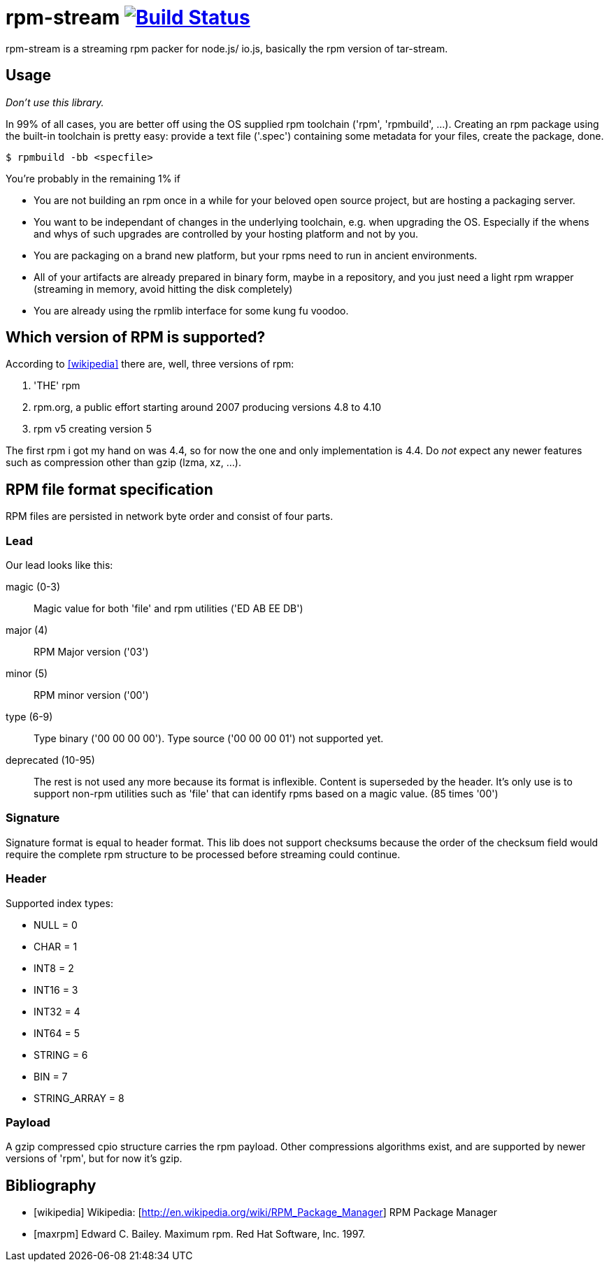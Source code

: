 = rpm-stream image:https://secure.travis-ci.org/rpm-stream/rpm-stream.org.png?branch=master["Build Status", link="https://travis-ci.org/rpm-stream/rpm-stream.org"]

rpm-stream is a streaming rpm packer for node.js/ io.js, basically the rpm
version of tar-stream.

== Usage
_Don't use this library._

In 99% of all cases, you are better off using the OS supplied rpm toolchain
('rpm', 'rpmbuild', ...).
Creating an rpm package using the built-in toolchain is pretty easy: provide a
text file ('.spec')
containing some metadata for your files, create the package, done.

[source, shell]
$ rpmbuild -bb <specfile>

You're probably in the remaining 1% if

* You are not building an rpm once in a while for your beloved open source
project, but are hosting a packaging server.
* You want to be independant of changes in the underlying toolchain, e.g. when
upgrading the OS.
Especially if the whens and whys of such upgrades are controlled by your hosting
platform and not by you.

* You are packaging on a brand new platform, but your rpms need to run in
ancient environments.
* All of your artifacts are already prepared in binary form, maybe in a
repository, and you just need a light rpm wrapper (streaming in memory, avoid
hitting the disk completely)
* You are already using the rpmlib interface for some kung fu voodoo.

== Which version of RPM is supported?

According to <<wikipedia>> there are, well, three versions of rpm:

1. 'THE' rpm
2. rpm.org, a public effort starting around 2007 producing versions 4.8 to 4.10
3. rpm v5 creating version 5

The first rpm i got my hand on was 4.4, so for now the one and only
implementation is 4.4.
Do _not_ expect any newer features such as compression other than gzip (lzma,
xz, ...).

== RPM file format specification

RPM files are persisted in network byte order and consist of four parts.

=== Lead

Our lead looks like this:

magic (0-3)::
Magic value for both 'file' and rpm utilities ('ED AB EE DB')

major (4)::
RPM Major version ('03')

minor (5)::
RPM minor version ('00')

type (6-9)::
Type binary ('00 00 00 00').
Type source ('00 00 00 01') not supported yet.

deprecated (10-95)::
The rest is not used any more because its format is inflexible.
Content is superseded by the header.
It's only use is to support non-rpm utilities such as 'file' that can identify
rpms based on a magic value.
(85 times '00')

=== Signature

Signature format is equal to header format.
This lib does not support checksums because the order of the checksum field
would require the complete rpm structure to be processed before streaming could
continue.

=== Header

Supported index types:

- NULL = 0
- CHAR = 1
- INT8 = 2
- INT16 = 3
- INT32 = 4
- INT64 = 5
- STRING = 6
- BIN = 7
- STRING_ARRAY = 8

=== Payload

A gzip compressed cpio structure carries the rpm payload. Other compressions
algorithms exist, and are supported by newer versions of 'rpm', but for now it's
gzip.

== Bibliography

[bibliography]
- [[[wikipedia]]] Wikipedia: [http://en.wikipedia.org/wiki/RPM_Package_Manager]
RPM Package Manager
- [[[maxrpm]]] Edward C. Bailey. Maximum rpm. Red Hat Software, Inc. 1997.
